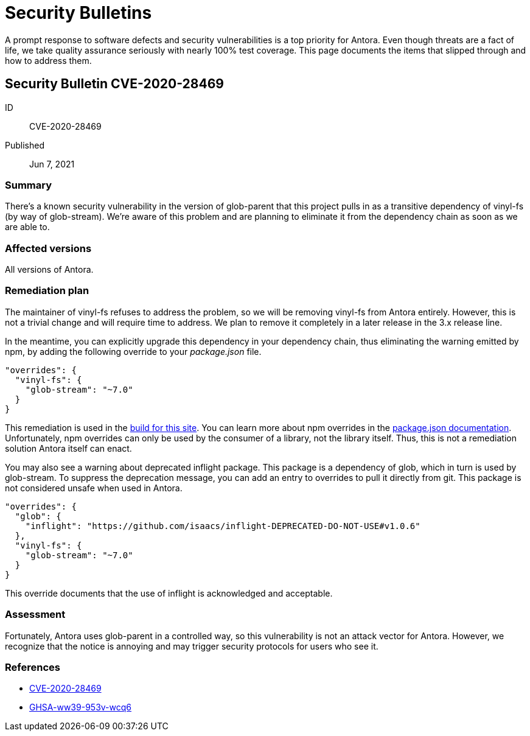 = Security Bulletins

A prompt response to software defects and security vulnerabilities is a top priority for Antora. Even though threats are a fact of life, we take quality assurance seriously with nearly 100% test coverage. This page documents the items that slipped through and how to address them.

[#CVE-2020-28469]
== Security Bulletin CVE-2020-28469

ID:: CVE-2020-28469
Published:: Jun 7, 2021

=== Summary

There's a known security vulnerability in the version of glob-parent that this project pulls in as a transitive dependency of vinyl-fs (by way of glob-stream).
We're aware of this problem and are planning to eliminate it from the dependency chain as soon as we are able to.

=== Affected versions

All versions of Antora.

=== Remediation plan

The maintainer of vinyl-fs refuses to address the problem, so we will be removing vinyl-fs from Antora entirely.
However, this is not a trivial change and will require time to address.
We plan to remove it completely in a later release in the 3.x release line.

In the meantime, you can explicitly upgrade this dependency in your dependency chain, thus eliminating the warning emitted by npm, by adding the following override to your [.path]_package.json_ file.

[,json]
----
"overrides": {
  "vinyl-fs": {
    "glob-stream": "~7.0"
  }
}
----

This remediation is used in the https://gitlab.com/antora/docs.antora.org/-/blob/main/netlify/package.json[build for this site].
You can learn more about npm overrides in the https://docs.npmjs.com/cli/v8/configuring-npm/package-json#overrides[package.json documentation].
Unfortunately, npm overrides can only be used by the consumer of a library, not the library itself.
Thus, this is not a remediation solution Antora itself can enact.

You may also see a warning about deprecated inflight package.
This package is a dependency of glob, which in turn is used by glob-stream.
To suppress the deprecation message, you can add an entry to overrides to pull it directly from git.
This package is not considered unsafe when used in Antora.

[,json]
----
"overrides": {
  "glob": {
    "inflight": "https://github.com/isaacs/inflight-DEPRECATED-DO-NOT-USE#v1.0.6"
  },
  "vinyl-fs": {
    "glob-stream": "~7.0"
  }
}
----

This override documents that the use of inflight is acknowledged and acceptable.

=== Assessment

Fortunately, Antora uses glob-parent in a controlled way, so this vulnerability is not an attack vector for Antora.
However, we recognize that the notice is annoying and may trigger security protocols for users who see it.

=== References

* https://nvd.nist.gov/vuln/detail/CVE-2020-28469[CVE-2020-28469]
* https://github.com/advisories/GHSA-ww39-953v-wcq6[GHSA-ww39-953v-wcq6]
